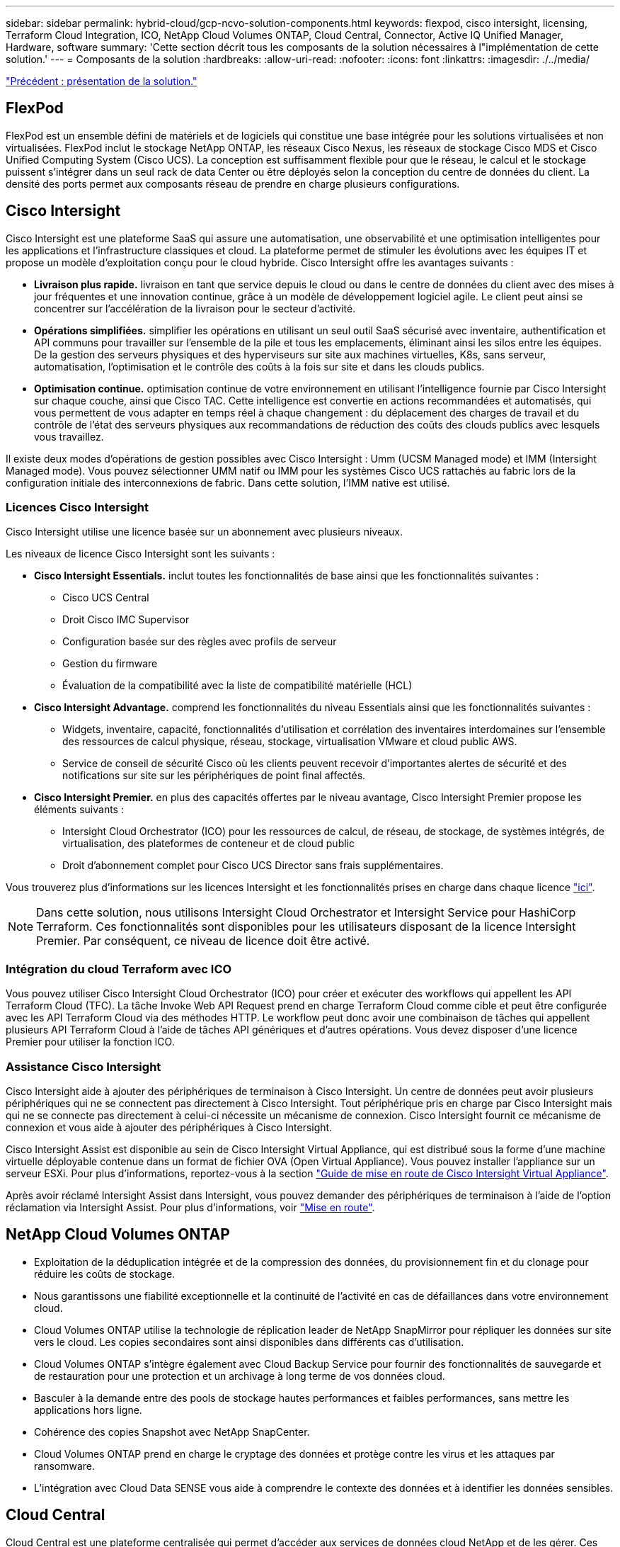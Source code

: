 ---
sidebar: sidebar 
permalink: hybrid-cloud/gcp-ncvo-solution-components.html 
keywords: flexpod, cisco intersight, licensing, Terraform Cloud Integration, ICO, NetApp Cloud Volumes ONTAP, Cloud Central, Connector, Active IQ Unified Manager, Hardware, software 
summary: 'Cette section décrit tous les composants de la solution nécessaires à l"implémentation de cette solution.' 
---
= Composants de la solution
:hardbreaks:
:allow-uri-read: 
:nofooter: 
:icons: font
:linkattrs: 
:imagesdir: ./../media/


link:gcp-ncvo-solution-overview.html["Précédent : présentation de la solution."]



== FlexPod

FlexPod est un ensemble défini de matériels et de logiciels qui constitue une base intégrée pour les solutions virtualisées et non virtualisées. FlexPod inclut le stockage NetApp ONTAP, les réseaux Cisco Nexus, les réseaux de stockage Cisco MDS et Cisco Unified Computing System (Cisco UCS). La conception est suffisamment flexible pour que le réseau, le calcul et le stockage puissent s'intégrer dans un seul rack de data Center ou être déployés selon la conception du centre de données du client. La densité des ports permet aux composants réseau de prendre en charge plusieurs configurations.



== Cisco Intersight

Cisco Intersight est une plateforme SaaS qui assure une automatisation, une observabilité et une optimisation intelligentes pour les applications et l'infrastructure classiques et cloud. La plateforme permet de stimuler les évolutions avec les équipes IT et propose un modèle d'exploitation conçu pour le cloud hybride. Cisco Intersight offre les avantages suivants :

* *Livraison plus rapide.* livraison en tant que service depuis le cloud ou dans le centre de données du client avec des mises à jour fréquentes et une innovation continue, grâce à un modèle de développement logiciel agile. Le client peut ainsi se concentrer sur l'accélération de la livraison pour le secteur d'activité.
* *Opérations simplifiées.* simplifier les opérations en utilisant un seul outil SaaS sécurisé avec inventaire, authentification et API communs pour travailler sur l'ensemble de la pile et tous les emplacements, éliminant ainsi les silos entre les équipes. De la gestion des serveurs physiques et des hyperviseurs sur site aux machines virtuelles, K8s, sans serveur, automatisation, l'optimisation et le contrôle des coûts à la fois sur site et dans les clouds publics.
* *Optimisation continue.* optimisation continue de votre environnement en utilisant l'intelligence fournie par Cisco Intersight sur chaque couche, ainsi que Cisco TAC. Cette intelligence est convertie en actions recommandées et automatisés, qui vous permettent de vous adapter en temps réel à chaque changement : du déplacement des charges de travail et du contrôle de l'état des serveurs physiques aux recommandations de réduction des coûts des clouds publics avec lesquels vous travaillez.


Il existe deux modes d'opérations de gestion possibles avec Cisco Intersight : Umm (UCSM Managed mode) et IMM (Intersight Managed mode). Vous pouvez sélectionner UMM natif ou IMM pour les systèmes Cisco UCS rattachés au fabric lors de la configuration initiale des interconnexions de fabric. Dans cette solution, l'IMM native est utilisé.



=== Licences Cisco Intersight

Cisco Intersight utilise une licence basée sur un abonnement avec plusieurs niveaux.

Les niveaux de licence Cisco Intersight sont les suivants :

* *Cisco Intersight Essentials.* inclut toutes les fonctionnalités de base ainsi que les fonctionnalités suivantes :
+
** Cisco UCS Central
** Droit Cisco IMC Supervisor
** Configuration basée sur des règles avec profils de serveur
** Gestion du firmware
** Évaluation de la compatibilité avec la liste de compatibilité matérielle (HCL)


* *Cisco Intersight Advantage.* comprend les fonctionnalités du niveau Essentials ainsi que les fonctionnalités suivantes :
+
** Widgets, inventaire, capacité, fonctionnalités d'utilisation et corrélation des inventaires interdomaines sur l'ensemble des ressources de calcul physique, réseau, stockage, virtualisation VMware et cloud public AWS.
** Service de conseil de sécurité Cisco où les clients peuvent recevoir d'importantes alertes de sécurité et des notifications sur site sur les périphériques de point final affectés.


* *Cisco Intersight Premier.* en plus des capacités offertes par le niveau avantage, Cisco Intersight Premier propose les éléments suivants :
+
** Intersight Cloud Orchestrator (ICO) pour les ressources de calcul, de réseau, de stockage, de systèmes intégrés, de virtualisation, des plateformes de conteneur et de cloud public
** Droit d'abonnement complet pour Cisco UCS Director sans frais supplémentaires.




Vous trouverez plus d'informations sur les licences Intersight et les fonctionnalités prises en charge dans chaque licence https://intersight.com/help/saas/getting_started/licensing_requirements["ici"^].


NOTE: Dans cette solution, nous utilisons Intersight Cloud Orchestrator et Intersight Service pour HashiCorp Terraform. Ces fonctionnalités sont disponibles pour les utilisateurs disposant de la licence Intersight Premier. Par conséquent, ce niveau de licence doit être activé.



=== Intégration du cloud Terraform avec ICO

Vous pouvez utiliser Cisco Intersight Cloud Orchestrator (ICO) pour créer et exécuter des workflows qui appellent les API Terraform Cloud (TFC). La tâche Invoke Web API Request prend en charge Terraform Cloud comme cible et peut être configurée avec les API Terraform Cloud via des méthodes HTTP. Le workflow peut donc avoir une combinaison de tâches qui appellent plusieurs API Terraform Cloud à l'aide de tâches API génériques et d'autres opérations. Vous devez disposer d'une licence Premier pour utiliser la fonction ICO.



=== Assistance Cisco Intersight

Cisco Intersight aide à ajouter des périphériques de terminaison à Cisco Intersight. Un centre de données peut avoir plusieurs périphériques qui ne se connectent pas directement à Cisco Intersight. Tout périphérique pris en charge par Cisco Intersight mais qui ne se connecte pas directement à celui-ci nécessite un mécanisme de connexion. Cisco Intersight fournit ce mécanisme de connexion et vous aide à ajouter des périphériques à Cisco Intersight.

Cisco Intersight Assist est disponible au sein de Cisco Intersight Virtual Appliance, qui est distribué sous la forme d'une machine virtuelle déployable contenue dans un format de fichier OVA (Open Virtual Appliance). Vous pouvez installer l'appliance sur un serveur ESXi. Pour plus d'informations, reportez-vous à la section https://www.cisco.com/c/en/us/support/servers-unified-computing/intersight/products-installation-guides-list.html["Guide de mise en route de Cisco Intersight Virtual Appliance"^].

Après avoir réclamé Intersight Assist dans Intersight, vous pouvez demander des périphériques de terminaison à l'aide de l'option réclamation via Intersight Assist. Pour plus d'informations, voir https://intersight.com/help/getting_started["Mise en route"^].



== NetApp Cloud Volumes ONTAP

* Exploitation de la déduplication intégrée et de la compression des données, du provisionnement fin et du clonage pour réduire les coûts de stockage.
* Nous garantissons une fiabilité exceptionnelle et la continuité de l'activité en cas de défaillances dans votre environnement cloud.
* Cloud Volumes ONTAP utilise la technologie de réplication leader de NetApp SnapMirror pour répliquer les données sur site vers le cloud. Les copies secondaires sont ainsi disponibles dans différents cas d'utilisation.
* Cloud Volumes ONTAP s'intègre également avec Cloud Backup Service pour fournir des fonctionnalités de sauvegarde et de restauration pour une protection et un archivage à long terme de vos données cloud.
* Basculer à la demande entre des pools de stockage hautes performances et faibles performances, sans mettre les applications hors ligne.
* Cohérence des copies Snapshot avec NetApp SnapCenter.
* Cloud Volumes ONTAP prend en charge le cryptage des données et protège contre les virus et les attaques par ransomware.
* L'intégration avec Cloud Data SENSE vous aide à comprendre le contexte des données et à identifier les données sensibles.




== Cloud Central

Cloud Central est une plateforme centralisée qui permet d'accéder aux services de données cloud NetApp et de les gérer. Ces services vous permettent d'exécuter des applications stratégiques dans le cloud, de créer des sites de reprise après incident automatisés, de sauvegarder vos données SaaS et de migrer et contrôler efficacement les données sur plusieurs clouds. Pour plus d'informations, voir https://docs.netapp.com/us-en/occm35/concept_cloud_central.html["Cloud Central"^].



== Le gestionnaire Cloud

Cloud Manager est une plateforme de gestion SaaS de grande qualité qui permet aux experts IT et aux architectes cloud de gérer de manière centralisée leur infrastructure multicloud hybride à l'aide des solutions cloud NetApp. Elle offre un système centralisé pour afficher et gérer vos ressources de stockage sur site et cloud afin de prendre en charge plusieurs fournisseurs et comptes de cloud hybride. Pour plus d'informations, voir https://docs.netapp.com/us-en/occm/index.html["Le gestionnaire Cloud"^].



== Connecteur

Connector permet à Cloud Manager de gérer les ressources et les processus dans un environnement de cloud public. Une instance de connecteur est requise pour utiliser de nombreuses fonctionnalités fournies par Cloud Manager et peut être déployée dans le réseau dans le cloud ou sur site. Le connecteur est pris en charge aux emplacements suivants :

* AWS
* Microsoft Azure
* Google Cloud
* Sur site




== NetApp Active IQ Unified Manager

Avec NetApp Active IQ Unified Manager, vous pouvez contrôler vos clusters de stockage ONTAP à partir d'une interface intuitive unique, reconçue pour l'intelligence artificielle et les connaissances de la communauté. Il offre des informations complètes sur les opérations, les performances et le mode proactif de l'environnement de stockage et des machines virtuelles qui s'exécutent sur celui-ci. Lorsqu'un problème se produit avec l'infrastructure de stockage, Unified Manager vous informe des détails du problème pour vous aider à identifier la cause première. Le tableau de bord des machines virtuelles vous offre un aperçu des statistiques de performances de la machine virtuelle. Vous pouvez ainsi examiner l'ensemble du chemin d'E/S depuis l'hôte vSphere vers le réseau, et enfin vers le stockage.

Certains événements fournissent également des mesures correctives que vous pouvez prendre pour corriger le problème. Vous pouvez configurer des alertes personnalisées en cas d'événements afin que, lorsque des problèmes se produisent, vous soyez averti par e-mail et des interruptions SNMP. Active IQ Unified Manager vous permet de planifier les besoins en stockage de vos utilisateurs en anticipant les besoins en stockage et en vous permettant d'anticiper les problèmes, ce qui évite de prendre des décisions réactives à court terme et même d'engendrer des problèmes supplémentaires à long terme.



== VMware vSphere

VMware vSphere est une plateforme de virtualisation qui permet de gérer de manière holistique de vastes ensembles d'infrastructures (ressources notamment les processeurs, le stockage et le réseau), sous la forme d'un environnement d'exploitation transparent, polyvalent et dynamique. Contrairement aux systèmes d'exploitation traditionnels qui gèrent une machine individuelle, VMware vSphere agrège l'infrastructure d'un data Center dans son ensemble pour créer une seule puissance avec des ressources qui peuvent être allouées rapidement et dynamiquement à n'importe quelle application, selon les besoins.

Pour plus d'informations sur VMware vSphere, veuillez suivre https://www.vmware.com/products/vsphere.html["ce lien"^].



== VMware vSphere vCenter

VMware vCenter Server assure une gestion unifiée de tous les hôtes et machines virtuelles depuis une console unique et rassemble le contrôle des performances des clusters, des hôtes et des machines virtuelles. VMware vCenter Server offre aux administrateurs des informations détaillées sur l'état et la configuration des clusters de calcul, des hôtes, des VM, du stockage, du système d'exploitation invité, et autres composants essentiels d'une infrastructure virtuelle. VMware vCenter gère la richesse des fonctionnalités disponibles dans un environnement VMware vSphere.



== Versions matérielles et logicielles

Cette solution de cloud hybride peut être étendue à tout environnement FlexPod qui exécute des versions logicielles, matérielles et de firmware prises en charge telles que définies dans la matrice d'interopérabilité NetApp et dans la liste de compatibilité matérielle Cisco UCS.

La solution FlexPod utilisée comme plateforme de base dans notre environnement sur site a été déployée selon les instructions et les spécifications décrites https://www.cisco.com/c/en/us/td/docs/unified_computing/ucs/UCS_CVDs/flexpod_xseries_vmware_7u2.html["ici"^].

Le réseau au sein de cet environnement est basé sur l'ACI. Pour plus d'informations, voir https://www.cisco.com/c/en/us/td/docs/unified_computing/ucs/UCS_CVDs/flexpod_esxi65u1_n9k_aci.html["ici"^].

* Consultez les liens suivants pour plus d'informations :
* http://support.netapp.com/matrix/["Matrice d'interopérabilité NetApp"^]
* http://www.vmware.com/resources/compatibility/search.php["Guide de compatibilité VMware"^]
* https://www.cisco.com/web/techdoc/ucs/interoperability/matrix/matrix.html["Outil d'interopérabilité matérielle et logicielle Cisco UCS"^]


Le tableau suivant présente les révisions matérielles et logicielles de FlexPod.

|===
| Composant | Solution NetApp | Version 


| Calcul | CISCO UCS X210C-M6 | 5.0(1b) 


|  | Cisco UCS Fabric Interconnect 6454 | 4.2(2a) 


| Le réseau | Cisco Nexus 9332C (Rachis) | 14.2(7) 


|  | Cisco Nexus 9336C-FX2 (feuille) | 14.2(7) 


|  | ACI Cisco | 4.2(7) 


| Stockage | Avec AFF A220 | 9.11.1 


|  | Outils NetApp ONTAP pour VMware vSphere | 9.10 


|  | Plug-in NetApp NFS pour VMware VAAI | 2.0-15 


|  | Active IQ Unified Manager | 9.11 


| Logiciel | VSphere ESXi | 7.0(U3) 


|  | Appliance VMware vCenter | 7.0.3 


|  | Appliance virtuelle Cisco InterSight Assist | 1.0.11-306 
|===
L'exécution des configurations Terraform s'effectue sur le compte Terraform Cloud for Business. La configuration Terraform utilise le fournisseur Terraform pour NetApp Cloud Manager.

Le tableau suivant répertorie les fournisseurs, les produits et les versions.

|===
| Composant | Solution NetApp | Version 


| HashiCorp | Terraform | 1.2.7 
|===
Le tableau suivant présente les versions de Cloud Manager et de Cloud Volumes ONTAP.

|===
| Composant | Solution NetApp | Version 


| NetApp | Cloud Volumes ONTAP | 9.11 


|  | Le gestionnaire Cloud | 3.9.21 
|===
link:gcp-ncvo-deploy-flexpod.html["Suivant : installation et configuration - déployer FlexPod."]
